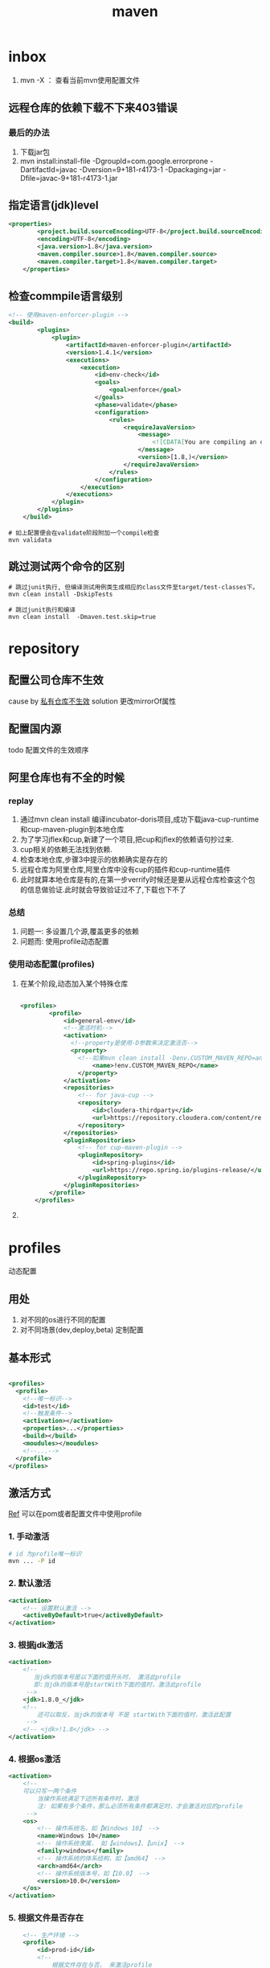 #+title: maven
* inbox
1. mvn -X ： 查看当前mvn使用配置文件
** 远程仓库的依赖下载不下来403错误
***  最后的办法
1. 下载jar包
2. mvn install:install-file -DgroupId=com.google.errorprone -DartifactId=javac -Dversion=9+181-r4173-1 -Dpackaging=jar -Dfile=javac-9+181-r4173-1.jar
** 指定语言(jdk)level
#+BEGIN_SRC xml
  <properties>
          <project.build.sourceEncoding>UTF-8</project.build.sourceEncoding>
          <encoding>UTF-8</encoding>
          <java.version>1.8</java.version>
          <maven.compiler.source>1.8</maven.compiler.source>
          <maven.compiler.target>1.8</maven.compiler.target>
      </properties>
#+END_SRC
** 检查commpile语言级别
#+begin_src xml
  <!-- 使用maven-enforcer-plugin -->
  <build>
          <plugins>
              <plugin>
                  <artifactId>maven-enforcer-plugin</artifactId>
                  <version>1.4.1</version>
                  <executions>
                      <execution>
                          <id>env-check</id>
                          <goals>
                              <goal>enforce</goal>
                          </goals>
                          <phase>validate</phase>
                          <configuration>
                              <rules>
                                  <requireJavaVersion>
                                      <message>
                                          <![CDATA[You are compiling an older version of Java. This application requires at least JDK ${java.version}.]]>
                                      </message>
                                      <version>[1.8,)</version>
                                  </requireJavaVersion>
                              </rules>
                          </configuration>
                      </execution>
                  </executions>
              </plugin>
          </plugins>
      </build>
#+end_src
#+begin_src shell
  # 如上配置便会在validate阶段附加一个compile检查
  mvn validata
#+end_src
** 跳过测试两个命令的区别
#+begin_src shell
  # 跳过junit执行, 但编译测试用例类生成相应的class文件至target/test-classes下。
  mvn clean install -DskipTests

  # 跳过junit执行和编译
  mvn clean install  -Dmaven.test.skip=true
#+end_src
* repository
** 配置公司仓库不生效
cause by [[https://blog.csdn.net/lovewebeye/article/details/80060410?utm_source=blogxgwz5][私有仓库不生效]]
solution 更改mirrorOf属性
** 配置国内源
todo 配置文件的生效顺序
** 阿里仓库也有不全的时候
*** replay
1. 通过mvn clean install 编译incubator-doris项目,成功下载java-cup-runtime和cup-maven-plugin到本地仓库
2. 为了学习jflex和cup,新建了一个项目,把cup和jflex的依赖语句抄过来.
3. cup相关的依赖无法找到依赖.
4. 检查本地仓库,步骤3中提示的依赖确实是存在的
5. 远程仓库为阿里仓库,阿里仓库中没有cup的插件和cup-runtime插件
6. 此时就算本地仓库是有的,在第一步verrify时候还是要从远程仓库检查这个包的信息做验证.此时就会导致验证过不了,下载也下不了
*** 总结
1. 问题一: 多设置几个源,覆盖更多的依赖
2. 问题而: 使用profile动态配置
*** 使用动态配置(profiles)
**** 在某个阶段,动态加入某个特殊仓库
#+BEGIN_SRC xml

  <profiles>
          <profile>
              <id>general-env</id>
              <!--激活时机-->
              <activation>
                <!--property是使用-D参数来决定激活否-->
                <property>
                  <!--如果mvn clean install -Denv.CUSTOM_MAVEN_REPO=anyvalue,只要这个参数为空,就激活此profile-->
                      <name>!env.CUSTOM_MAVEN_REPO</name>
                  </property>
              </activation>
              <repositories>
                  <!-- for java-cup -->
                  <repository>
                      <id>cloudera-thirdparty</id>
                      <url>https://repository.cloudera.com/content/repositories/third-party/</url>
                  </repository>
              </repositories>
              <pluginRepositories>
                  <!-- for cup-maven-plugin -->
                  <pluginRepository>
                      <id>spring-plugins</id>
                      <url>https://repo.spring.io/plugins-release/</url>
                  </pluginRepository>
              </pluginRepositories>
          </profile>
      </profiles>
#+END_SRC
**** 
* profiles
动态配置
** 用处
1. 对不同的os进行不同的配置
2. 对不同场景(dev,deploy,beta) 定制配置
** 基本形式
#+BEGIN_SRC xml

  <profiles>
    <profile>
      <!--唯一标识-->
      <id>test</id>
      <!--触发条件-->
      <activation></activation>
      <properties>...</properties>
      <build></build>
      <moudules></moudules>
      <!--...-->
    </profile>
  </profiles>
#+END_SRC
** 激活方式
[[https://blog.csdn.net/justry_deng/article/details/100537571][Ref]]
可以在pom或者配置文件中使用profile
*** 1. 手动激活
#+BEGIN_SRC sh
  # id 为profile唯一标识
  mvn ... -P id
#+END_SRC
*** 2. 默认激活
#+BEGIN_SRC xml
          <activation>
              <!-- 设置默认激活 -->
              <activeByDefault>true</activeByDefault>
          </activation>
#+END_SRC
*** 3. 根据jdk激活
#+BEGIN_SRC xml
          <activation>
              <!--
                 当jdk的版本号是以下面的值开头时， 激活此profile
                 即:当jdk的版本号是startWith下面的值时，激活此profile
               -->
              <jdk>1.8.0_</jdk>
              <!--
                  还可以取反，当jdk的版本号 不是 startWith下面的值时，激活此配置
               -->
              <!-- <jdk>!1.8</jdk> -->
          </activation>
#+END_SRC
*** 4. 根据os激活
#+BEGIN_SRC xml
          <activation>
              <!--
              可以只写一两个条件
                  当操作系统满足下述所有条件时，激活
                  注: 如果有多个条件，那么必须所有条件都满足时，才会激活对应的profile
               -->
              <os>
                  <!-- 操作系统名，如【Windows 10】 -->
                  <name>Windows 10</name>
                  <!-- 操作系统隶属， 如【windows】、【unix】 -->
                  <family>windows</family>
                  <!-- 操作系统的体系结构，如【amd64】 -->
                  <arch>amd64</arch>
                  <!-- 操作系统版本号，如【10.0】 -->
                  <version>10.0</version>
              </os>
          </activation>
#+END_SRC
*** 5. 根据文件是否存在
#+BEGIN_SRC xml
      <!-- 生产环境 -->
      <profile>
          <id>prod-id</id>
          <!--
              根据文件存在与否， 来激活profile
              注:文件路径可以是绝对路径，也可以是相对路径(相对pom.xml的路径)。
              注:在exists标签里，如果写绝对路径，不要使用${project.basedir}或
                 ${pom.basedir};经本人测试，在exists标签里使用${}取不到值。
              注:missing与exists最好不要同时使用。 如果同时使用的话，missing就
                 会形同虚设，是否激活此profile完全由exists决定,。
          -->
          <activation>
              <file>
                  <!-- 相对路径示例 -->
                  <exists>src/main/resources/xyza.yml</exists>
                  <!-- <missing>src/main/resources/abcd.yml</missing> -->
 
                  <!-- 绝对路径示例 -->
                  <!-- <exists>C:/Users/JustryDeng/Desktop/zx-lw.log</exists> -->
                  <!-- <missing>/usr/apps/file/info.properties</missing> -->
              </file>
          </activation>
          <dependencies>
              <dependency>
                  <groupId>org.projectlombok</groupId>
                  <artifactId>lombok</artifactId>
                  <optional>true</optional>
              </dependency>
          </dependencies>
      </profile>
  </profiles>
  根据maven指令-D参数激活：

  <!-- ************** 根据 maven指令参数-D 激活 ************** -->
  <profiles>
      <!-- 测试环境 -->
      <profile>
          <id>test-id</id>
          <dependencies>
              <dependency>
                  <groupId>com.alibaba</groupId>
                  <artifactId>fastjson</artifactId>
                  <version>1.2.58</version>
              </dependency>
          </dependencies>
      </profile>
 
      <!-- 生产环境 -->
      <profile>
          <id>prod-id</id>
          <activation>
              <!--
                  maven指令参数-D激活
                  注:与根据maven指令参数-P 指定profile的id进行激活类似
              -->
              <property>
                  <name>pk</name>
                  <value>pv</value>
              </property>
          </activation>
          <dependencies>
              <dependency>
                  <groupId>org.projectlombok</groupId>
                  <artifactId>lombok</artifactId>
                  <optional>true</optional>
              </dependency>
          </dependencies>
      </profile>
  </profiles>
#+END_SRC
* build
[[https://blog.csdn.net/riju4713/article/details/85102471][跳过test]]
** 打包带依赖，指定主类
#+BEGIN_SRC xml
        <plugin>
           <groupId>org.apache.maven.plugins</groupId>
           <artifactId>maven-shade-plugin</artifactId>
           <version>2.4.3</version>
           <executions>
                <execution>
                  <phase>package</phase>
                  <goals>
                    <goal>shade</goal>
                  </goals>
                  <configuration>
                    <filters>
                      <filter>
                        <artifact>*:*</artifact>
                        <excludes>
                          <exclude>META-INF/*.SF</exclude>
                          <exclude>META-INF/*.DSA</exclude>
                          <exclude>META-INF/*.RSA</exclude>
                        </excludes>
                      </filter>
                    </filters>
                    <transformers>
                      <transformer implementation="org.apache.maven.plugins.shade.resource.ManifestResourceTransformer">
                        <mainClass></mainClass>
                      </transformer>
                    </transformers>
                  </configuration>
                </execution>
              </executions>
            </plugin>

#+END_SRC
* geting start
maven提供清晰的构建套路，mvn可以方便的管理：
** builds
** Documentation

** Reporting
** Dependencies
** SCMs
** Releases
** Distribution
* make a project with mvn

** 命令
#+BEGIN_SRC sh
  mvn archetype:generate
#+END_SRC
** -B 批量执行命令，不加-B可以交互式的按模板生成项目
#+BEGIN_SRC sh
  mvn -B archetype:generate \
    -DarchetypeGroupId=org.apache.maven.archetypes \
    -DgroupId=com.mycompany.app \
    -DartifactId=my-app
#+END_SRC
** pom
*** super pom
默认的超级父类，除非另外设置，不然项目中的所有pom都继承自这个pom
*** 最小pom
#+begin_example
  project root
  modelVersion - should be set to 4.0.0
  groupId - the id of the project's group.
  artifactId - the id of the artifact (project)
  version - the version of the artifact under the specified group
#+end_example
*** dependency
**** scope

** 继承性
dependencies
developers and contributors
plugin lists (including reports)
plugin executions with matching ids
plugin configuration
resources

*** 父工程一般定义打包方式为pom

*** super pom
像java中所有对象都默认继承Object，maven中所有pom都继承自一个super pom

* setting
** 两个settings.xml
*** global
${maven.home}/conf/settings.xml
*** user
${user.home}/.m2/settings.xml
** 
* maven进阶
[[https://www.cnblogs.com/davenkin/p/advanced-maven-multi-module-vs-inheritance.html][Ref]]
** 多模块和继承
多模块和继承关闭不比同时存在
1. 多模块可以将执行顺序推给maven
2. 继承是用于所有子模块共享父模块的配置，比如junit依赖
* plugin
** jacoco
java code coverage 分析单元测试覆盖率的插件
[[https://developer.ibm.com/zh/articles/j-lo-jacoco/][eclemama]]
** maven-antrun-plugin
用来兼容ant任务的
** maven-gpg-plugin
签名认证
** maven-clover2-plugin
检查代码覆盖率
1. 使用clover2需要先获得license
** Maven Release Plugin
1. 更改版本
2. 上传到私库
3. 打tag

* in action

** logback error - multipul bindings 
[[https://www.jianshu.com/p/9342d313e01a][Ref]]
*** logs
#+BEGIN_SRC sh
  SLF4J: Class path contains multiple SLF4J bindings.
  SLF4J: Found binding in [jar:file:/Users/x/.m2/repository/org/slf4j/slf4j-log4j12/1.7.25/slf4j-log4j12-1.7.25.jar!/org/slf4j/impl/StaticLoggerBinder.class]
  SLF4J: Found binding in [jar:file:/Users/x/.m2/repository/ch/qos/logback/logback-classic/1.1.2/logback-classic-1.1.2.jar!/org/slf4j/impl/StaticLoggerBinder.class]
  SLF4J: Actual binding is of type [org.slf4j.impl.Log4jLoggerFactory]
#+END_SRC
*** solution 1
使用桥接器
*** solution 2
借助mvn
**** take a look of all dependencies
#+BEGIN_SRC sh
  dependency:tree
#+END_SRC
**** exclution the 多余 bindings
#+BEGIN_SRC xml
  <dependency>
    <groupId>com.facebook.airlift</groupId>
    <artifactId>bootstrap</artifactId>
    <version>0.186</version>
    <exclusions>
      <exclusion>
        <groupId>org.slf4j</groupId>
        <artifactId>slf4j-jdk14</artifactId>
      </exclusion>
      <exclusion>
        <groupId>org.slf4j</groupId>
        <artifactId>log4j-over-slf4j</artifactId>
      </exclusion>
      <exclusion>
        <groupId>org.slf4j</groupId>
        <artifactId>jcl-over-slf4j</artifactId>
      </exclusion>
    </exclusions>
  </dependency>
#+END_SRC
** 跳过依赖中冲突的包
* Lifecycle
lifecycle 可以理解为一个宏图,phase为完成这个宏图的具体阶段,plugin是有特定功能(goal)的工具,可以在某个阶段顺序执行
** build-in
*** default
可以完成项目部署
*** clean

*** site
负责发布文档的创建
** 一个lifecycle由一些phase组成
*** defaul lifecycle由这些阶段组成
1. validate :检查项目正确性,以来信息是否可用
2. initialize :初始化build状态,例如:设置属性,创建文件
3. generateSourcce :
4. process-sources :
5. generate-resources : 生成resource文件
6. process-resources : 复制到dest dir
7. compile :compile 源码
8. process-class : 相当于post-compile,在这里可以做java的字节码增强
9. generate-test-sources : 生成测试源码
10. process-test-sources :
11. generate-test-resources : 生成测试resource
12. process-test-resources : 复制到dest dir
13. test-compile : 编译test代码到dest dir
14. process-test-class : 相当于post-test-compile
15. test : 运行测试用例检查项目功能
16. prepare-package: 打包前
17. package :将compile 后的代码打包成一种发布格式(jar war .eg)
18. pre-intergration-test: 集成测试前
19. intergration-test : 集成测试
20. post-intergration-test
21. verify :对集成测试的结果做一些检查,.eg checkstyle
22. install :把这个artifact安装到本地仓库
23. deploy :发布到远程仓库
** 一个phase由一些可配置的plugin组成
** 规划一个属于你的Lifecycle
*** 1.使用packaging属性
根据packageing的不同值  maven为各个阶段分配了默认的goal
*** 2.使用plugins
**** 步骤
1. 生命plugin
2. 将goal分配到某写phase上
**** <extention>
可以用来更好的控制goal执行顺序
* license
通常license只是项目本身的license,不包括项目的依赖

